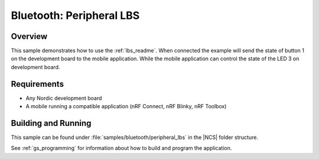 .. _peripheral_lbs:

Bluetooth: Peripheral LBS
#########################

Overview
********

This sample demonstrates how to use the :ref:`lbs_readme`. When connected
the example will send the state of button 1 on the development board
to the mobile application. While the mobile application can control the
state of the LED 3 on development board.

Requirements
************

* Any Nordic development board
* A mobile running a compatible application (nRF Connect, nRF Blinky, nRF Toolbox)

Building and Running
********************

This sample can be found under :file:`samples/bluetooth/peripheral_lbs` in the |NCS| folder structure.

See :ref:`gs_programming` for information about how to build and program the application.
